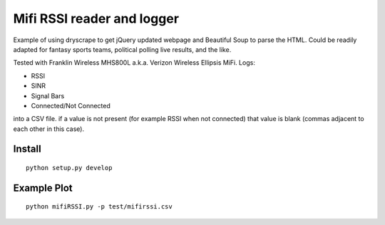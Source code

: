 ===========================
Mifi RSSI reader and logger
===========================

Example of using dryscrape to get jQuery updated webpage and Beautiful Soup to parse the HTML. 
Could be readily adapted for fantasy sports teams, political polling live results, and the like.

Tested with Franklin Wireless MHS800L a.k.a. Verizon Wireless Ellipsis MiFi.
Logs:

* RSSI
* SINR
* Signal Bars
* Connected/Not Connected

into a CSV file. if a value is not present (for example RSSI when not connected) that value is blank (commas adjacent to each other in this case).

.. image:: test/plotmifi.png
	:alt: Example plot of Verizon MiFi signal parameters

Install
=======
::

	python setup.py develop


Example Plot
============
::
	
	python mifiRSSI.py -p test/mifirssi.csv
